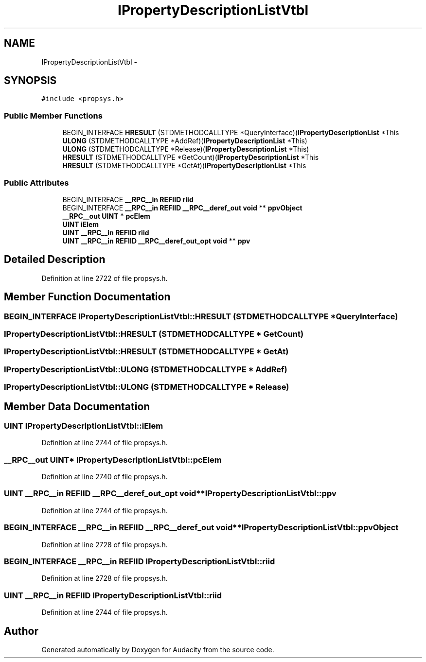 .TH "IPropertyDescriptionListVtbl" 3 "Thu Apr 28 2016" "Audacity" \" -*- nroff -*-
.ad l
.nh
.SH NAME
IPropertyDescriptionListVtbl \- 
.SH SYNOPSIS
.br
.PP
.PP
\fC#include <propsys\&.h>\fP
.SS "Public Member Functions"

.in +1c
.ti -1c
.RI "BEGIN_INTERFACE \fBHRESULT\fP (STDMETHODCALLTYPE *QueryInterface)(\fBIPropertyDescriptionList\fP *This"
.br
.ti -1c
.RI "\fBULONG\fP (STDMETHODCALLTYPE *AddRef)(\fBIPropertyDescriptionList\fP *This)"
.br
.ti -1c
.RI "\fBULONG\fP (STDMETHODCALLTYPE *Release)(\fBIPropertyDescriptionList\fP *This)"
.br
.ti -1c
.RI "\fBHRESULT\fP (STDMETHODCALLTYPE *GetCount)(\fBIPropertyDescriptionList\fP *This"
.br
.ti -1c
.RI "\fBHRESULT\fP (STDMETHODCALLTYPE *GetAt)(\fBIPropertyDescriptionList\fP *This"
.br
.in -1c
.SS "Public Attributes"

.in +1c
.ti -1c
.RI "BEGIN_INTERFACE \fB__RPC__in\fP \fBREFIID\fP \fBriid\fP"
.br
.ti -1c
.RI "BEGIN_INTERFACE \fB__RPC__in\fP \fBREFIID\fP \fB__RPC__deref_out\fP \fBvoid\fP ** \fBppvObject\fP"
.br
.ti -1c
.RI "\fB__RPC__out\fP \fBUINT\fP * \fBpcElem\fP"
.br
.ti -1c
.RI "\fBUINT\fP \fBiElem\fP"
.br
.ti -1c
.RI "\fBUINT\fP \fB__RPC__in\fP \fBREFIID\fP \fBriid\fP"
.br
.ti -1c
.RI "\fBUINT\fP \fB__RPC__in\fP \fBREFIID\fP \fB__RPC__deref_out_opt\fP \fBvoid\fP ** \fBppv\fP"
.br
.in -1c
.SH "Detailed Description"
.PP 
Definition at line 2722 of file propsys\&.h\&.
.SH "Member Function Documentation"
.PP 
.SS "BEGIN_INTERFACE IPropertyDescriptionListVtbl::HRESULT (STDMETHODCALLTYPE * QueryInterface)"

.SS "IPropertyDescriptionListVtbl::HRESULT (STDMETHODCALLTYPE * GetCount)"

.SS "IPropertyDescriptionListVtbl::HRESULT (STDMETHODCALLTYPE * GetAt)"

.SS "IPropertyDescriptionListVtbl::ULONG (STDMETHODCALLTYPE * AddRef)"

.SS "IPropertyDescriptionListVtbl::ULONG (STDMETHODCALLTYPE * Release)"

.SH "Member Data Documentation"
.PP 
.SS "\fBUINT\fP IPropertyDescriptionListVtbl::iElem"

.PP
Definition at line 2744 of file propsys\&.h\&.
.SS "\fB__RPC__out\fP \fBUINT\fP* IPropertyDescriptionListVtbl::pcElem"

.PP
Definition at line 2740 of file propsys\&.h\&.
.SS "\fBUINT\fP \fB__RPC__in\fP \fBREFIID\fP \fB__RPC__deref_out_opt\fP \fBvoid\fP** IPropertyDescriptionListVtbl::ppv"

.PP
Definition at line 2744 of file propsys\&.h\&.
.SS "BEGIN_INTERFACE \fB__RPC__in\fP \fBREFIID\fP \fB__RPC__deref_out\fP \fBvoid\fP** IPropertyDescriptionListVtbl::ppvObject"

.PP
Definition at line 2728 of file propsys\&.h\&.
.SS "BEGIN_INTERFACE \fB__RPC__in\fP \fBREFIID\fP IPropertyDescriptionListVtbl::riid"

.PP
Definition at line 2728 of file propsys\&.h\&.
.SS "\fBUINT\fP \fB__RPC__in\fP \fBREFIID\fP IPropertyDescriptionListVtbl::riid"

.PP
Definition at line 2744 of file propsys\&.h\&.

.SH "Author"
.PP 
Generated automatically by Doxygen for Audacity from the source code\&.
